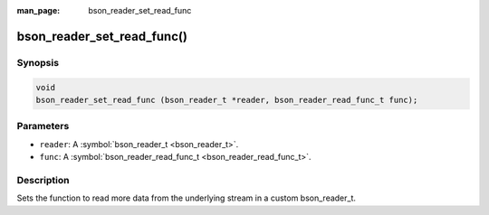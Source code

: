 :man_page: bson_reader_set_read_func

bson_reader_set_read_func()
===========================

Synopsis
--------

.. code-block:: c

  void
  bson_reader_set_read_func (bson_reader_t *reader, bson_reader_read_func_t func);

Parameters
----------

* ``reader``: A :symbol:`bson_reader_t <bson_reader_t>`.
* ``func``: A :symbol:`bson_reader_read_func_t <bson_reader_read_func_t>`.

Description
-----------

Sets the function to read more data from the underlying stream in a custom bson_reader_t.


